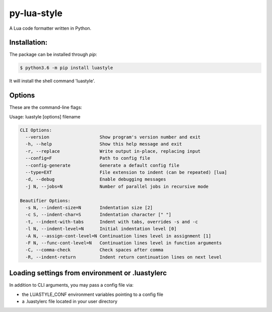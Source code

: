 py-lua-style
===============================================================================

A Lua code formatter written in Python.


Installation:
------------------------------------------------------------------------------

The package can be installed through `pip`:

.. code-block::

    $ python3.6 -m pip install luastyle

It will install the shell command 'luastyle'.


Options
------------------------------------------------------------------------------

These are the command-line flags:

Usage: luastyle [options] filename

.. code-block::

    CLI Options:
      --version                   Show program's version number and exit
      -h, --help                  Show this help message and exit
      -r, --replace               Write output in-place, replacing input
      --config=F                  Path to config file
      --config-generate           Generate a default config file
      --type=EXT                  File extension to indent (can be repeated) [lua]
      -d, --debug                 Enable debugging messages
      -j N, --jobs=N              Number of parallel jobs in recursive mode

    Beautifier Options:
      -s N, --indent-size=N       Indentation size [2]
      -c S, --indent-char=S       Indentation character [" "]
      -t, --indent-with-tabs      Indent with tabs, overrides -s and -c
      -l N, --indent-level=N      Initial indentation level [0]
      -A N, --assign-cont-level=N Continuation lines level in assignment [1]
      -F N, --func-cont-level=N   Continuation lines level in function arguments
      -C, --comma-check           Check spaces after comma
      -R, --indent-return         Indent return continuation lines on next level


Loading settings from environment or .luastylerc
------------------------------------------------------------------------------

In addition to CLI arguments, you may pass a config file via:

- the LUASTYLE_CONF environment variables pointing to a config file
- a .luastylerc file located in your user directory

